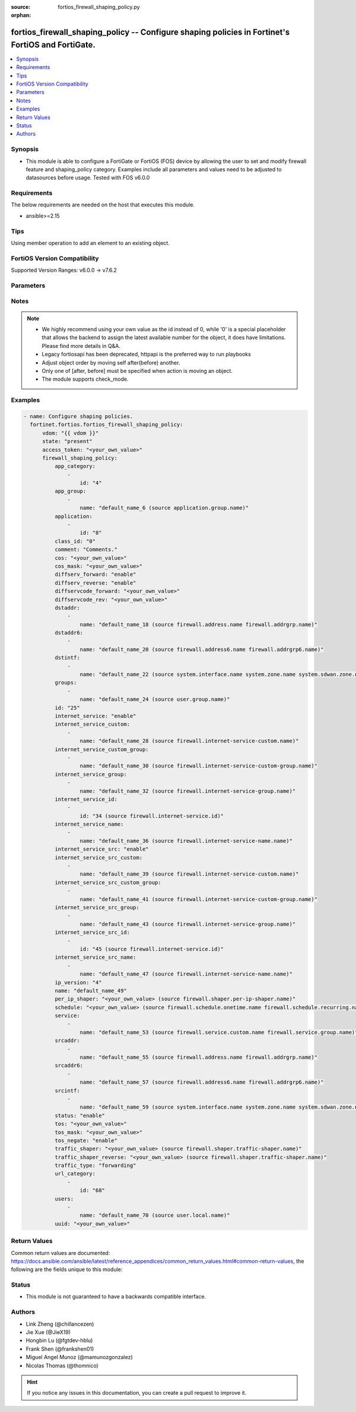 :source: fortios_firewall_shaping_policy.py

:orphan:

.. fortios_firewall_shaping_policy:

fortios_firewall_shaping_policy -- Configure shaping policies in Fortinet's FortiOS and FortiGate.
++++++++++++++++++++++++++++++++++++++++++++++++++++++++++++++++++++++++++++++++++++++++++++++++++

.. versionadded:: 2.0.0

.. contents::
   :local:
   :depth: 1


Synopsis
--------
- This module is able to configure a FortiGate or FortiOS (FOS) device by allowing the user to set and modify firewall feature and shaping_policy category. Examples include all parameters and values need to be adjusted to datasources before usage. Tested with FOS v6.0.0



Requirements
------------
The below requirements are needed on the host that executes this module.

- ansible>=2.15


Tips
----
Using member operation to add an element to an existing object.

FortiOS Version Compatibility
-----------------------------
Supported Version Ranges: v6.0.0 -> v7.6.2


Parameters
----------


.. raw:: html

    <ul>
    <li> <span class="li-head">access_token</span> - Token-based authentication. Generated from GUI of Fortigate. <span class="li-normal">type: str</span> <span class="li-required">required: false</span> </li>
    <li> <span class="li-head">enable_log</span> - Enable/Disable logging for task. <span class="li-normal">type: bool</span> <span class="li-required">required: false</span> <span class="li-normal">default: False</span> </li>
    <li> <span class="li-head">vdom</span> - Virtual domain, among those defined previously. A vdom is a virtual instance of the FortiGate that can be configured and used as a different unit. <span class="li-normal">type: str</span> <span class="li-normal">default: root</span> </li>
    <li> <span class="li-head">member_path</span> - Member attribute path to operate on. <span class="li-normal">type: str</span> </li>
    <li> <span class="li-head">member_state</span> - Add or delete a member under specified attribute path. <span class="li-normal">type: str</span> <span class="li-normal">choices: present, absent</span> </li>
    <li> <span class="li-head">action</span> - the action indiactor to move an object in the list <span class="li-normal">type: str</span> <span class="li-normal">choices: move</span> </li>
    <li> <span class="li-head">self</span> - mkey of self identifier <span class="li-normal">type: str</span> </li>
    <li> <span class="li-head">after</span> - mkey of target identifier <span class="li-normal">type: str</span> </li>
    <li> <span class="li-head">before</span> - mkey of target identifier <span class="li-normal">type: str</span> </li>
    <li> <span class="li-head">state</span> - Indicates whether to create or remove the object. <span class="li-normal">type: str</span> <span class="li-required">required: false</span> <span class="li-normal">choices: present, absent</span> </li>
    <li> <span class="li-head">firewall_shaping_policy</span> - Configure shaping policies. <span class="li-normal">type: dict</span>
 <a id='label0' href="javascript:ContentClick('label1', 'label0');" onmouseover="ContentPreview('label1');" onmouseout="ContentUnpreview('label1');" title="click to collapse or expand..."> more... </a>
 <div id="label1" style="display:none">
 <table border="1">
 <tr>
 <td></td><td colspan="1">Supported Version Ranges</td>
 </tr>
 <tr>
 <td>firewall_shaping_policy</td>
 <td><code class="docutils literal notranslate">v6.0.0 -> 7.6.2 </code></td>
 </tr>
 </table>
 </div>
 </li>
        <ul class="ul-self">
        <li> <span class="li-head">app_category</span> - IDs of one or more application categories that this shaper applies application control traffic shaping to. <span class="li-normal">type: list</span> <span style="font-family:'Courier New'" class="li-required">member_path: app_category:id</span>
 <a id='label2' href="javascript:ContentClick('label3', 'label2');" onmouseover="ContentPreview('label3');" onmouseout="ContentUnpreview('label3');" title="click to collapse or expand..."> more... </a>
 <div id="label3" style="display:none">
 <table border="1">
 <tr>
 <td></td><td colspan="1">Supported Version Ranges</td>
 </tr>
 <tr>
 <td>app_category</td>
 <td><code class="docutils literal notranslate">v6.0.0 -> 7.6.2 </code></td>
 </tr>
 </table>
 </div>
 </li>
            <ul class="ul-self">
            <li> <span class="li-head">id</span> - Category IDs. see <a href='#notes'>Notes</a>. <span class="li-normal">type: int</span> <span class="li-required">required: true</span>
 <a id='label4' href="javascript:ContentClick('label5', 'label4');" onmouseover="ContentPreview('label5');" onmouseout="ContentUnpreview('label5');" title="click to collapse or expand..."> more... </a>
 <div id="label5" style="display:none">
 <table border="1">
 <tr>
 <td></td>
 <td colspan="1">Supported Version Ranges</td>
 </tr>
 <tr>
 <td>id</td>
 <td><code class="docutils literal notranslate">v6.0.0 -> 7.6.2 </code></td>
 </tr>
 </table>
 </div>
 </li>
            </ul>
        <li> <span class="li-head">app_group</span> - One or more application group names. <span class="li-normal">type: list</span> <span style="font-family:'Courier New'" class="li-required">member_path: app_group:name</span>
 <a id='label6' href="javascript:ContentClick('label7', 'label6');" onmouseover="ContentPreview('label7');" onmouseout="ContentUnpreview('label7');" title="click to collapse or expand..."> more... </a>
 <div id="label7" style="display:none">
 <table border="1">
 <tr>
 <td></td><td colspan="1">Supported Version Ranges</td>
 </tr>
 <tr>
 <td>app_group</td>
 <td><code class="docutils literal notranslate">v6.2.0 -> 7.6.2 </code></td>
 </tr>
 </table>
 </div>
 </li>
            <ul class="ul-self">
            <li> <span class="li-head">name</span> - Application group name. Source application.group.name. <span class="li-normal">type: str</span> <span class="li-required">required: true</span>
 <a id='label8' href="javascript:ContentClick('label9', 'label8');" onmouseover="ContentPreview('label9');" onmouseout="ContentUnpreview('label9');" title="click to collapse or expand..."> more... </a>
 <div id="label9" style="display:none">
 <table border="1">
 <tr>
 <td></td>
 <td colspan="1">Supported Version Ranges</td>
 </tr>
 <tr>
 <td>name</td>
 <td><code class="docutils literal notranslate">v6.2.0 -> 7.6.2 </code></td>
 </tr>
 </table>
 </div>
 </li>
            </ul>
        <li> <span class="li-head">application</span> - IDs of one or more applications that this shaper applies application control traffic shaping to. <span class="li-normal">type: list</span> <span style="font-family:'Courier New'" class="li-required">member_path: application:id</span>
 <a id='label10' href="javascript:ContentClick('label11', 'label10');" onmouseover="ContentPreview('label11');" onmouseout="ContentUnpreview('label11');" title="click to collapse or expand..."> more... </a>
 <div id="label11" style="display:none">
 <table border="1">
 <tr>
 <td></td><td colspan="1">Supported Version Ranges</td>
 </tr>
 <tr>
 <td>application</td>
 <td><code class="docutils literal notranslate">v6.0.0 -> 7.6.2 </code></td>
 </tr>
 </table>
 </div>
 </li>
            <ul class="ul-self">
            <li> <span class="li-head">id</span> - Application IDs. see <a href='#notes'>Notes</a>. <span class="li-normal">type: int</span> <span class="li-required">required: true</span>
 <a id='label12' href="javascript:ContentClick('label13', 'label12');" onmouseover="ContentPreview('label13');" onmouseout="ContentUnpreview('label13');" title="click to collapse or expand..."> more... </a>
 <div id="label13" style="display:none">
 <table border="1">
 <tr>
 <td></td>
 <td colspan="1">Supported Version Ranges</td>
 </tr>
 <tr>
 <td>id</td>
 <td><code class="docutils literal notranslate">v6.0.0 -> 7.6.2 </code></td>
 </tr>
 </table>
 </div>
 </li>
            </ul>
        <li> <span class="li-head">class_id</span> - Traffic class ID. Source firewall.traffic-class.class-id. <span class="li-normal">type: int</span>
 <a id='label14' href="javascript:ContentClick('label15', 'label14');" onmouseover="ContentPreview('label15');" onmouseout="ContentUnpreview('label15');" title="click to collapse or expand..."> more... </a>
 <div id="label15" style="display:none">
 <table border="1">
 <tr>
 <td></td>
 <td colspan="1">Supported Version Ranges</td>
 </tr>
 <tr>
 <td>class_id</td>
 <td><code class="docutils literal notranslate">v6.0.0 -> 7.6.2 </code></td>
 </tr>
 </table>
 </div>
 </li>
        <li> <span class="li-head">comment</span> - Comments. <span class="li-normal">type: str</span>
 <a id='label16' href="javascript:ContentClick('label17', 'label16');" onmouseover="ContentPreview('label17');" onmouseout="ContentUnpreview('label17');" title="click to collapse or expand..."> more... </a>
 <div id="label17" style="display:none">
 <table border="1">
 <tr>
 <td></td>
 <td colspan="1">Supported Version Ranges</td>
 </tr>
 <tr>
 <td>comment</td>
 <td><code class="docutils literal notranslate">v6.0.0 -> 7.6.2 </code></td>
 </tr>
 </table>
 </div>
 </li>
        <li> <span class="li-head">cos</span> - VLAN CoS bit pattern. <span class="li-normal">type: str</span>
 <a id='label18' href="javascript:ContentClick('label19', 'label18');" onmouseover="ContentPreview('label19');" onmouseout="ContentUnpreview('label19');" title="click to collapse or expand..."> more... </a>
 <div id="label19" style="display:none">
 <table border="1">
 <tr>
 <td></td>
 <td colspan="1">Supported Version Ranges</td>
 </tr>
 <tr>
 <td>cos</td>
 <td><code class="docutils literal notranslate">v7.4.0 -> 7.6.2 </code></td>
 </tr>
 </table>
 </div>
 </li>
        <li> <span class="li-head">cos_mask</span> - VLAN CoS evaluated bits. <span class="li-normal">type: str</span>
 <a id='label20' href="javascript:ContentClick('label21', 'label20');" onmouseover="ContentPreview('label21');" onmouseout="ContentUnpreview('label21');" title="click to collapse or expand..."> more... </a>
 <div id="label21" style="display:none">
 <table border="1">
 <tr>
 <td></td>
 <td colspan="1">Supported Version Ranges</td>
 </tr>
 <tr>
 <td>cos_mask</td>
 <td><code class="docutils literal notranslate">v7.4.0 -> 7.6.2 </code></td>
 </tr>
 </table>
 </div>
 </li>
        <li> <span class="li-head">diffserv_forward</span> - Enable to change packet"s DiffServ values to the specified diffservcode-forward value. <span class="li-normal">type: str</span> <span class="li-normal">choices: enable, disable</span>
 <a id='label22' href="javascript:ContentClick('label23', 'label22');" onmouseover="ContentPreview('label23');" onmouseout="ContentUnpreview('label23');" title="click to collapse or expand..."> more... </a>
 <div id="label23" style="display:none">
 <table border="1">
 <tr>
 <td></td>
 <td colspan="1">Supported Version Ranges</td>
 </tr>
 <tr>
 <td>diffserv_forward</td>
 <td><code class="docutils literal notranslate">v6.2.0 -> 7.6.2 </code></td>
 </tr>
 <tr>
 <td>[enable]</td>
 <td><code class="docutils literal notranslate">v6.2.0 -> 7.6.2</code></td>
 <tr>
 <td>[disable]</td>
 <td><code class="docutils literal notranslate">v6.2.0 -> 7.6.2</code></td>
 </table>
 </div>
 </li>
        <li> <span class="li-head">diffserv_reverse</span> - Enable to change packet"s reverse (reply) DiffServ values to the specified diffservcode-rev value. <span class="li-normal">type: str</span> <span class="li-normal">choices: enable, disable</span>
 <a id='label24' href="javascript:ContentClick('label25', 'label24');" onmouseover="ContentPreview('label25');" onmouseout="ContentUnpreview('label25');" title="click to collapse or expand..."> more... </a>
 <div id="label25" style="display:none">
 <table border="1">
 <tr>
 <td></td>
 <td colspan="1">Supported Version Ranges</td>
 </tr>
 <tr>
 <td>diffserv_reverse</td>
 <td><code class="docutils literal notranslate">v6.2.0 -> 7.6.2 </code></td>
 </tr>
 <tr>
 <td>[enable]</td>
 <td><code class="docutils literal notranslate">v6.2.0 -> 7.6.2</code></td>
 <tr>
 <td>[disable]</td>
 <td><code class="docutils literal notranslate">v6.2.0 -> 7.6.2</code></td>
 </table>
 </div>
 </li>
        <li> <span class="li-head">diffservcode_forward</span> - Change packet"s DiffServ to this value. <span class="li-normal">type: str</span>
 <a id='label26' href="javascript:ContentClick('label27', 'label26');" onmouseover="ContentPreview('label27');" onmouseout="ContentUnpreview('label27');" title="click to collapse or expand..."> more... </a>
 <div id="label27" style="display:none">
 <table border="1">
 <tr>
 <td></td>
 <td colspan="1">Supported Version Ranges</td>
 </tr>
 <tr>
 <td>diffservcode_forward</td>
 <td><code class="docutils literal notranslate">v6.2.0 -> 7.6.2 </code></td>
 </tr>
 </table>
 </div>
 </li>
        <li> <span class="li-head">diffservcode_rev</span> - Change packet"s reverse (reply) DiffServ to this value. <span class="li-normal">type: str</span>
 <a id='label28' href="javascript:ContentClick('label29', 'label28');" onmouseover="ContentPreview('label29');" onmouseout="ContentUnpreview('label29');" title="click to collapse or expand..."> more... </a>
 <div id="label29" style="display:none">
 <table border="1">
 <tr>
 <td></td>
 <td colspan="1">Supported Version Ranges</td>
 </tr>
 <tr>
 <td>diffservcode_rev</td>
 <td><code class="docutils literal notranslate">v6.2.0 -> 7.6.2 </code></td>
 </tr>
 </table>
 </div>
 </li>
        <li> <span class="li-head">dstaddr</span> - IPv4 destination address and address group names. <span class="li-normal">type: list</span> <span style="font-family:'Courier New'" class="li-required">member_path: dstaddr:name</span>
 <a id='label30' href="javascript:ContentClick('label31', 'label30');" onmouseover="ContentPreview('label31');" onmouseout="ContentUnpreview('label31');" title="click to collapse or expand..."> more... </a>
 <div id="label31" style="display:none">
 <table border="1">
 <tr>
 <td></td><td colspan="1">Supported Version Ranges</td>
 </tr>
 <tr>
 <td>dstaddr</td>
 <td><code class="docutils literal notranslate">v6.0.0 -> 7.6.2 </code></td>
 </tr>
 </table>
 </div>
 </li>
            <ul class="ul-self">
            <li> <span class="li-head">name</span> - Address name. Source firewall.address.name firewall.addrgrp.name. <span class="li-normal">type: str</span> <span class="li-required">required: true</span>
 <a id='label32' href="javascript:ContentClick('label33', 'label32');" onmouseover="ContentPreview('label33');" onmouseout="ContentUnpreview('label33');" title="click to collapse or expand..."> more... </a>
 <div id="label33" style="display:none">
 <table border="1">
 <tr>
 <td></td>
 <td colspan="1">Supported Version Ranges</td>
 </tr>
 <tr>
 <td>name</td>
 <td><code class="docutils literal notranslate">v6.0.0 -> 7.6.2 </code></td>
 </tr>
 </table>
 </div>
 </li>
            </ul>
        <li> <span class="li-head">dstaddr6</span> - IPv6 destination address and address group names. <span class="li-normal">type: list</span> <span style="font-family:'Courier New'" class="li-required">member_path: dstaddr6:name</span>
 <a id='label34' href="javascript:ContentClick('label35', 'label34');" onmouseover="ContentPreview('label35');" onmouseout="ContentUnpreview('label35');" title="click to collapse or expand..."> more... </a>
 <div id="label35" style="display:none">
 <table border="1">
 <tr>
 <td></td><td colspan="1">Supported Version Ranges</td>
 </tr>
 <tr>
 <td>dstaddr6</td>
 <td><code class="docutils literal notranslate">v6.0.0 -> 7.6.2 </code></td>
 </tr>
 </table>
 </div>
 </li>
            <ul class="ul-self">
            <li> <span class="li-head">name</span> - Address name. Source firewall.address6.name firewall.addrgrp6.name. <span class="li-normal">type: str</span> <span class="li-required">required: true</span>
 <a id='label36' href="javascript:ContentClick('label37', 'label36');" onmouseover="ContentPreview('label37');" onmouseout="ContentUnpreview('label37');" title="click to collapse or expand..."> more... </a>
 <div id="label37" style="display:none">
 <table border="1">
 <tr>
 <td></td>
 <td colspan="1">Supported Version Ranges</td>
 </tr>
 <tr>
 <td>name</td>
 <td><code class="docutils literal notranslate">v6.0.0 -> 7.6.2 </code></td>
 </tr>
 </table>
 </div>
 </li>
            </ul>
        <li> <span class="li-head">dstintf</span> - One or more outgoing (egress) interfaces. <span class="li-normal">type: list</span> <span style="font-family:'Courier New'" class="li-required">member_path: dstintf:name</span>
 <a id='label38' href="javascript:ContentClick('label39', 'label38');" onmouseover="ContentPreview('label39');" onmouseout="ContentUnpreview('label39');" title="click to collapse or expand..."> more... </a>
 <div id="label39" style="display:none">
 <table border="1">
 <tr>
 <td></td><td colspan="1">Supported Version Ranges</td>
 </tr>
 <tr>
 <td>dstintf</td>
 <td><code class="docutils literal notranslate">v6.0.0 -> 7.6.2 </code></td>
 </tr>
 </table>
 </div>
 </li>
            <ul class="ul-self">
            <li> <span class="li-head">name</span> - Interface name. Source system.interface.name system.zone.name system.sdwan.zone.name. <span class="li-normal">type: str</span> <span class="li-required">required: true</span>
 <a id='label40' href="javascript:ContentClick('label41', 'label40');" onmouseover="ContentPreview('label41');" onmouseout="ContentUnpreview('label41');" title="click to collapse or expand..."> more... </a>
 <div id="label41" style="display:none">
 <table border="1">
 <tr>
 <td></td>
 <td colspan="1">Supported Version Ranges</td>
 </tr>
 <tr>
 <td>name</td>
 <td><code class="docutils literal notranslate">v6.0.0 -> 7.6.2 </code></td>
 </tr>
 </table>
 </div>
 </li>
            </ul>
        <li> <span class="li-head">groups</span> - Apply this traffic shaping policy to user groups that have authenticated with the FortiGate. <span class="li-normal">type: list</span> <span style="font-family:'Courier New'" class="li-required">member_path: groups:name</span>
 <a id='label42' href="javascript:ContentClick('label43', 'label42');" onmouseover="ContentPreview('label43');" onmouseout="ContentUnpreview('label43');" title="click to collapse or expand..."> more... </a>
 <div id="label43" style="display:none">
 <table border="1">
 <tr>
 <td></td><td colspan="1">Supported Version Ranges</td>
 </tr>
 <tr>
 <td>groups</td>
 <td><code class="docutils literal notranslate">v6.0.0 -> 7.6.2 </code></td>
 </tr>
 </table>
 </div>
 </li>
            <ul class="ul-self">
            <li> <span class="li-head">name</span> - Group name. Source user.group.name. <span class="li-normal">type: str</span> <span class="li-required">required: true</span>
 <a id='label44' href="javascript:ContentClick('label45', 'label44');" onmouseover="ContentPreview('label45');" onmouseout="ContentUnpreview('label45');" title="click to collapse or expand..."> more... </a>
 <div id="label45" style="display:none">
 <table border="1">
 <tr>
 <td></td>
 <td colspan="1">Supported Version Ranges</td>
 </tr>
 <tr>
 <td>name</td>
 <td><code class="docutils literal notranslate">v6.0.0 -> 7.6.2 </code></td>
 </tr>
 </table>
 </div>
 </li>
            </ul>
        <li> <span class="li-head">id</span> - Shaping policy ID (0 - 4294967295). see <a href='#notes'>Notes</a>. <span class="li-normal">type: int</span> <span class="li-required">required: true</span>
 <a id='label46' href="javascript:ContentClick('label47', 'label46');" onmouseover="ContentPreview('label47');" onmouseout="ContentUnpreview('label47');" title="click to collapse or expand..."> more... </a>
 <div id="label47" style="display:none">
 <table border="1">
 <tr>
 <td></td>
 <td colspan="1">Supported Version Ranges</td>
 </tr>
 <tr>
 <td>id</td>
 <td><code class="docutils literal notranslate">v6.0.0 -> 7.6.2 </code></td>
 </tr>
 </table>
 </div>
 </li>
        <li> <span class="li-head">internet_service</span> - Enable/disable use of Internet Services for this policy. If enabled, destination address and service are not used. <span class="li-normal">type: str</span> <span class="li-normal">choices: enable, disable</span>
 <a id='label48' href="javascript:ContentClick('label49', 'label48');" onmouseover="ContentPreview('label49');" onmouseout="ContentUnpreview('label49');" title="click to collapse or expand..."> more... </a>
 <div id="label49" style="display:none">
 <table border="1">
 <tr>
 <td></td>
 <td colspan="1">Supported Version Ranges</td>
 </tr>
 <tr>
 <td>internet_service</td>
 <td><code class="docutils literal notranslate">v6.0.0 -> 7.6.2 </code></td>
 </tr>
 <tr>
 <td>[enable]</td>
 <td><code class="docutils literal notranslate">v6.0.0 -> 7.6.2</code></td>
 <tr>
 <td>[disable]</td>
 <td><code class="docutils literal notranslate">v6.0.0 -> 7.6.2</code></td>
 </table>
 </div>
 </li>
        <li> <span class="li-head">internet_service_custom</span> - Custom Internet Service name. <span class="li-normal">type: list</span> <span style="font-family:'Courier New'" class="li-required">member_path: internet_service_custom:name</span>
 <a id='label50' href="javascript:ContentClick('label51', 'label50');" onmouseover="ContentPreview('label51');" onmouseout="ContentUnpreview('label51');" title="click to collapse or expand..."> more... </a>
 <div id="label51" style="display:none">
 <table border="1">
 <tr>
 <td></td><td colspan="1">Supported Version Ranges</td>
 </tr>
 <tr>
 <td>internet_service_custom</td>
 <td><code class="docutils literal notranslate">v6.0.0 -> 7.6.2 </code></td>
 </tr>
 </table>
 </div>
 </li>
            <ul class="ul-self">
            <li> <span class="li-head">name</span> - Custom Internet Service name. Source firewall.internet-service-custom.name. <span class="li-normal">type: str</span> <span class="li-required">required: true</span>
 <a id='label52' href="javascript:ContentClick('label53', 'label52');" onmouseover="ContentPreview('label53');" onmouseout="ContentUnpreview('label53');" title="click to collapse or expand..."> more... </a>
 <div id="label53" style="display:none">
 <table border="1">
 <tr>
 <td></td>
 <td colspan="1">Supported Version Ranges</td>
 </tr>
 <tr>
 <td>name</td>
 <td><code class="docutils literal notranslate">v6.0.0 -> 7.6.2 </code></td>
 </tr>
 </table>
 </div>
 </li>
            </ul>
        <li> <span class="li-head">internet_service_custom_group</span> - Custom Internet Service group name. <span class="li-normal">type: list</span> <span style="font-family:'Courier New'" class="li-required">member_path: internet_service_custom_group:name</span>
 <a id='label54' href="javascript:ContentClick('label55', 'label54');" onmouseover="ContentPreview('label55');" onmouseout="ContentUnpreview('label55');" title="click to collapse or expand..."> more... </a>
 <div id="label55" style="display:none">
 <table border="1">
 <tr>
 <td></td><td colspan="1">Supported Version Ranges</td>
 </tr>
 <tr>
 <td>internet_service_custom_group</td>
 <td><code class="docutils literal notranslate">v6.2.0 -> 7.6.2 </code></td>
 </tr>
 </table>
 </div>
 </li>
            <ul class="ul-self">
            <li> <span class="li-head">name</span> - Custom Internet Service group name. Source firewall.internet-service-custom-group.name. <span class="li-normal">type: str</span> <span class="li-required">required: true</span>
 <a id='label56' href="javascript:ContentClick('label57', 'label56');" onmouseover="ContentPreview('label57');" onmouseout="ContentUnpreview('label57');" title="click to collapse or expand..."> more... </a>
 <div id="label57" style="display:none">
 <table border="1">
 <tr>
 <td></td>
 <td colspan="1">Supported Version Ranges</td>
 </tr>
 <tr>
 <td>name</td>
 <td><code class="docutils literal notranslate">v6.2.0 -> 7.6.2 </code></td>
 </tr>
 </table>
 </div>
 </li>
            </ul>
        <li> <span class="li-head">internet_service_group</span> - Internet Service group name. <span class="li-normal">type: list</span> <span style="font-family:'Courier New'" class="li-required">member_path: internet_service_group:name</span>
 <a id='label58' href="javascript:ContentClick('label59', 'label58');" onmouseover="ContentPreview('label59');" onmouseout="ContentUnpreview('label59');" title="click to collapse or expand..."> more... </a>
 <div id="label59" style="display:none">
 <table border="1">
 <tr>
 <td></td><td colspan="1">Supported Version Ranges</td>
 </tr>
 <tr>
 <td>internet_service_group</td>
 <td><code class="docutils literal notranslate">v6.2.0 -> 7.6.2 </code></td>
 </tr>
 </table>
 </div>
 </li>
            <ul class="ul-self">
            <li> <span class="li-head">name</span> - Internet Service group name. Source firewall.internet-service-group.name. <span class="li-normal">type: str</span> <span class="li-required">required: true</span>
 <a id='label60' href="javascript:ContentClick('label61', 'label60');" onmouseover="ContentPreview('label61');" onmouseout="ContentUnpreview('label61');" title="click to collapse or expand..."> more... </a>
 <div id="label61" style="display:none">
 <table border="1">
 <tr>
 <td></td>
 <td colspan="1">Supported Version Ranges</td>
 </tr>
 <tr>
 <td>name</td>
 <td><code class="docutils literal notranslate">v6.2.0 -> 7.6.2 </code></td>
 </tr>
 </table>
 </div>
 </li>
            </ul>
        <li> <span class="li-head">internet_service_id</span> - Internet Service ID. <span class="li-normal">type: list</span> <span style="font-family:'Courier New'" class="li-required">member_path: internet_service_id:id</span>
 <a id='label62' href="javascript:ContentClick('label63', 'label62');" onmouseover="ContentPreview('label63');" onmouseout="ContentUnpreview('label63');" title="click to collapse or expand..."> more... </a>
 <div id="label63" style="display:none">
 <table border="1">
 <tr>
 <td></td><td colspan="1">Supported Version Ranges</td>
 </tr>
 <tr>
 <td>internet_service_id</td>
 <td><code class="docutils literal notranslate">v6.0.0 -> v6.2.7 </code></td>
 </tr>
 </table>
 </div>
 </li>
            <ul class="ul-self">
            <li> <span class="li-head">id</span> - Internet Service ID. see <a href='#notes'>Notes</a>. Source firewall.internet-service.id. <span class="li-normal">type: int</span> <span class="li-required">required: true</span>
 <a id='label64' href="javascript:ContentClick('label65', 'label64');" onmouseover="ContentPreview('label65');" onmouseout="ContentUnpreview('label65');" title="click to collapse or expand..."> more... </a>
 <div id="label65" style="display:none">
 <table border="1">
 <tr>
 <td></td>
 <td colspan="1">Supported Version Ranges</td>
 </tr>
 <tr>
 <td>id</td>
 <td><code class="docutils literal notranslate">v6.0.0 -> v6.2.7 </code></td>
 </tr>
 </table>
 </div>
 </li>
            </ul>
        <li> <span class="li-head">internet_service_name</span> - Internet Service ID. <span class="li-normal">type: list</span> <span style="font-family:'Courier New'" class="li-required">member_path: internet_service_name:name</span>
 <a id='label66' href="javascript:ContentClick('label67', 'label66');" onmouseover="ContentPreview('label67');" onmouseout="ContentUnpreview('label67');" title="click to collapse or expand..."> more... </a>
 <div id="label67" style="display:none">
 <table border="1">
 <tr>
 <td></td><td colspan="1">Supported Version Ranges</td>
 </tr>
 <tr>
 <td>internet_service_name</td>
 <td><code class="docutils literal notranslate">v6.4.0 -> 7.6.2 </code></td>
 </tr>
 </table>
 </div>
 </li>
            <ul class="ul-self">
            <li> <span class="li-head">name</span> - Internet Service name. Source firewall.internet-service-name.name. <span class="li-normal">type: str</span> <span class="li-required">required: true</span>
 <a id='label68' href="javascript:ContentClick('label69', 'label68');" onmouseover="ContentPreview('label69');" onmouseout="ContentUnpreview('label69');" title="click to collapse or expand..."> more... </a>
 <div id="label69" style="display:none">
 <table border="1">
 <tr>
 <td></td>
 <td colspan="1">Supported Version Ranges</td>
 </tr>
 <tr>
 <td>name</td>
 <td><code class="docutils literal notranslate">v6.4.0 -> 7.6.2 </code></td>
 </tr>
 </table>
 </div>
 </li>
            </ul>
        <li> <span class="li-head">internet_service_src</span> - Enable/disable use of Internet Services in source for this policy. If enabled, source address is not used. <span class="li-normal">type: str</span> <span class="li-normal">choices: enable, disable</span>
 <a id='label70' href="javascript:ContentClick('label71', 'label70');" onmouseover="ContentPreview('label71');" onmouseout="ContentUnpreview('label71');" title="click to collapse or expand..."> more... </a>
 <div id="label71" style="display:none">
 <table border="1">
 <tr>
 <td></td>
 <td colspan="1">Supported Version Ranges</td>
 </tr>
 <tr>
 <td>internet_service_src</td>
 <td><code class="docutils literal notranslate">v6.0.0 -> 7.6.2 </code></td>
 </tr>
 <tr>
 <td>[enable]</td>
 <td><code class="docutils literal notranslate">v6.0.0 -> 7.6.2</code></td>
 <tr>
 <td>[disable]</td>
 <td><code class="docutils literal notranslate">v6.0.0 -> 7.6.2</code></td>
 </table>
 </div>
 </li>
        <li> <span class="li-head">internet_service_src_custom</span> - Custom Internet Service source name. <span class="li-normal">type: list</span> <span style="font-family:'Courier New'" class="li-required">member_path: internet_service_src_custom:name</span>
 <a id='label72' href="javascript:ContentClick('label73', 'label72');" onmouseover="ContentPreview('label73');" onmouseout="ContentUnpreview('label73');" title="click to collapse or expand..."> more... </a>
 <div id="label73" style="display:none">
 <table border="1">
 <tr>
 <td></td><td colspan="1">Supported Version Ranges</td>
 </tr>
 <tr>
 <td>internet_service_src_custom</td>
 <td><code class="docutils literal notranslate">v6.0.0 -> 7.6.2 </code></td>
 </tr>
 </table>
 </div>
 </li>
            <ul class="ul-self">
            <li> <span class="li-head">name</span> - Custom Internet Service name. Source firewall.internet-service-custom.name. <span class="li-normal">type: str</span> <span class="li-required">required: true</span>
 <a id='label74' href="javascript:ContentClick('label75', 'label74');" onmouseover="ContentPreview('label75');" onmouseout="ContentUnpreview('label75');" title="click to collapse or expand..."> more... </a>
 <div id="label75" style="display:none">
 <table border="1">
 <tr>
 <td></td>
 <td colspan="1">Supported Version Ranges</td>
 </tr>
 <tr>
 <td>name</td>
 <td><code class="docutils literal notranslate">v6.0.0 -> 7.6.2 </code></td>
 </tr>
 </table>
 </div>
 </li>
            </ul>
        <li> <span class="li-head">internet_service_src_custom_group</span> - Custom Internet Service source group name. <span class="li-normal">type: list</span> <span style="font-family:'Courier New'" class="li-required">member_path: internet_service_src_custom_group:name</span>
 <a id='label76' href="javascript:ContentClick('label77', 'label76');" onmouseover="ContentPreview('label77');" onmouseout="ContentUnpreview('label77');" title="click to collapse or expand..."> more... </a>
 <div id="label77" style="display:none">
 <table border="1">
 <tr>
 <td></td><td colspan="1">Supported Version Ranges</td>
 </tr>
 <tr>
 <td>internet_service_src_custom_group</td>
 <td><code class="docutils literal notranslate">v6.2.0 -> 7.6.2 </code></td>
 </tr>
 </table>
 </div>
 </li>
            <ul class="ul-self">
            <li> <span class="li-head">name</span> - Custom Internet Service group name. Source firewall.internet-service-custom-group.name. <span class="li-normal">type: str</span> <span class="li-required">required: true</span>
 <a id='label78' href="javascript:ContentClick('label79', 'label78');" onmouseover="ContentPreview('label79');" onmouseout="ContentUnpreview('label79');" title="click to collapse or expand..."> more... </a>
 <div id="label79" style="display:none">
 <table border="1">
 <tr>
 <td></td>
 <td colspan="1">Supported Version Ranges</td>
 </tr>
 <tr>
 <td>name</td>
 <td><code class="docutils literal notranslate">v6.2.0 -> 7.6.2 </code></td>
 </tr>
 </table>
 </div>
 </li>
            </ul>
        <li> <span class="li-head">internet_service_src_group</span> - Internet Service source group name. <span class="li-normal">type: list</span> <span style="font-family:'Courier New'" class="li-required">member_path: internet_service_src_group:name</span>
 <a id='label80' href="javascript:ContentClick('label81', 'label80');" onmouseover="ContentPreview('label81');" onmouseout="ContentUnpreview('label81');" title="click to collapse or expand..."> more... </a>
 <div id="label81" style="display:none">
 <table border="1">
 <tr>
 <td></td><td colspan="1">Supported Version Ranges</td>
 </tr>
 <tr>
 <td>internet_service_src_group</td>
 <td><code class="docutils literal notranslate">v6.2.0 -> 7.6.2 </code></td>
 </tr>
 </table>
 </div>
 </li>
            <ul class="ul-self">
            <li> <span class="li-head">name</span> - Internet Service group name. Source firewall.internet-service-group.name. <span class="li-normal">type: str</span> <span class="li-required">required: true</span>
 <a id='label82' href="javascript:ContentClick('label83', 'label82');" onmouseover="ContentPreview('label83');" onmouseout="ContentUnpreview('label83');" title="click to collapse or expand..."> more... </a>
 <div id="label83" style="display:none">
 <table border="1">
 <tr>
 <td></td>
 <td colspan="1">Supported Version Ranges</td>
 </tr>
 <tr>
 <td>name</td>
 <td><code class="docutils literal notranslate">v6.2.0 -> 7.6.2 </code></td>
 </tr>
 </table>
 </div>
 </li>
            </ul>
        <li> <span class="li-head">internet_service_src_id</span> - Internet Service source ID. <span class="li-normal">type: list</span> <span style="font-family:'Courier New'" class="li-required">member_path: internet_service_src_id:id</span>
 <a id='label84' href="javascript:ContentClick('label85', 'label84');" onmouseover="ContentPreview('label85');" onmouseout="ContentUnpreview('label85');" title="click to collapse or expand..."> more... </a>
 <div id="label85" style="display:none">
 <table border="1">
 <tr>
 <td></td><td colspan="1">Supported Version Ranges</td>
 </tr>
 <tr>
 <td>internet_service_src_id</td>
 <td><code class="docutils literal notranslate">v6.0.0 -> v6.2.7 </code></td>
 </tr>
 </table>
 </div>
 </li>
            <ul class="ul-self">
            <li> <span class="li-head">id</span> - Internet Service ID. see <a href='#notes'>Notes</a>. Source firewall.internet-service.id. <span class="li-normal">type: int</span> <span class="li-required">required: true</span>
 <a id='label86' href="javascript:ContentClick('label87', 'label86');" onmouseover="ContentPreview('label87');" onmouseout="ContentUnpreview('label87');" title="click to collapse or expand..."> more... </a>
 <div id="label87" style="display:none">
 <table border="1">
 <tr>
 <td></td>
 <td colspan="1">Supported Version Ranges</td>
 </tr>
 <tr>
 <td>id</td>
 <td><code class="docutils literal notranslate">v6.0.0 -> v6.2.7 </code></td>
 </tr>
 </table>
 </div>
 </li>
            </ul>
        <li> <span class="li-head">internet_service_src_name</span> - Internet Service source name. <span class="li-normal">type: list</span> <span style="font-family:'Courier New'" class="li-required">member_path: internet_service_src_name:name</span>
 <a id='label88' href="javascript:ContentClick('label89', 'label88');" onmouseover="ContentPreview('label89');" onmouseout="ContentUnpreview('label89');" title="click to collapse or expand..."> more... </a>
 <div id="label89" style="display:none">
 <table border="1">
 <tr>
 <td></td><td colspan="1">Supported Version Ranges</td>
 </tr>
 <tr>
 <td>internet_service_src_name</td>
 <td><code class="docutils literal notranslate">v6.4.0 -> 7.6.2 </code></td>
 </tr>
 </table>
 </div>
 </li>
            <ul class="ul-self">
            <li> <span class="li-head">name</span> - Internet Service name. Source firewall.internet-service-name.name. <span class="li-normal">type: str</span> <span class="li-required">required: true</span>
 <a id='label90' href="javascript:ContentClick('label91', 'label90');" onmouseover="ContentPreview('label91');" onmouseout="ContentUnpreview('label91');" title="click to collapse or expand..."> more... </a>
 <div id="label91" style="display:none">
 <table border="1">
 <tr>
 <td></td>
 <td colspan="1">Supported Version Ranges</td>
 </tr>
 <tr>
 <td>name</td>
 <td><code class="docutils literal notranslate">v6.4.0 -> 7.6.2 </code></td>
 </tr>
 </table>
 </div>
 </li>
            </ul>
        <li> <span class="li-head">ip_version</span> - Apply this traffic shaping policy to IPv4 or IPv6 traffic. <span class="li-normal">type: str</span> <span class="li-normal">choices: 4, 6</span>
 <a id='label92' href="javascript:ContentClick('label93', 'label92');" onmouseover="ContentPreview('label93');" onmouseout="ContentUnpreview('label93');" title="click to collapse or expand..."> more... </a>
 <div id="label93" style="display:none">
 <table border="1">
 <tr>
 <td></td>
 <td colspan="1">Supported Version Ranges</td>
 </tr>
 <tr>
 <td>ip_version</td>
 <td><code class="docutils literal notranslate">v6.0.0 -> 7.6.2 </code></td>
 </tr>
 <tr>
 <td>[4]</td>
 <td><code class="docutils literal notranslate">v6.0.0 -> 7.6.2</code></td>
 <tr>
 <td>[6]</td>
 <td><code class="docutils literal notranslate">v6.0.0 -> 7.6.2</code></td>
 </table>
 </div>
 </li>
        <li> <span class="li-head">name</span> - Shaping policy name. <span class="li-normal">type: str</span>
 <a id='label94' href="javascript:ContentClick('label95', 'label94');" onmouseover="ContentPreview('label95');" onmouseout="ContentUnpreview('label95');" title="click to collapse or expand..."> more... </a>
 <div id="label95" style="display:none">
 <table border="1">
 <tr>
 <td></td>
 <td colspan="1">Supported Version Ranges</td>
 </tr>
 <tr>
 <td>name</td>
 <td><code class="docutils literal notranslate">v6.2.0 -> 7.6.2 </code></td>
 </tr>
 </table>
 </div>
 </li>
        <li> <span class="li-head">per_ip_shaper</span> - Per-IP traffic shaper to apply with this policy. Source firewall.shaper.per-ip-shaper.name. <span class="li-normal">type: str</span>
 <a id='label96' href="javascript:ContentClick('label97', 'label96');" onmouseover="ContentPreview('label97');" onmouseout="ContentUnpreview('label97');" title="click to collapse or expand..."> more... </a>
 <div id="label97" style="display:none">
 <table border="1">
 <tr>
 <td></td>
 <td colspan="1">Supported Version Ranges</td>
 </tr>
 <tr>
 <td>per_ip_shaper</td>
 <td><code class="docutils literal notranslate">v6.0.0 -> 7.6.2 </code></td>
 </tr>
 </table>
 </div>
 </li>
        <li> <span class="li-head">schedule</span> - Schedule name. Source firewall.schedule.onetime.name firewall.schedule.recurring.name firewall.schedule.group.name. <span class="li-normal">type: str</span>
 <a id='label98' href="javascript:ContentClick('label99', 'label98');" onmouseover="ContentPreview('label99');" onmouseout="ContentUnpreview('label99');" title="click to collapse or expand..."> more... </a>
 <div id="label99" style="display:none">
 <table border="1">
 <tr>
 <td></td>
 <td colspan="1">Supported Version Ranges</td>
 </tr>
 <tr>
 <td>schedule</td>
 <td><code class="docutils literal notranslate">v6.0.0 -> 7.6.2 </code></td>
 </tr>
 </table>
 </div>
 </li>
        <li> <span class="li-head">service</span> - Service and service group names. <span class="li-normal">type: list</span> <span style="font-family:'Courier New'" class="li-required">member_path: service:name</span>
 <a id='label100' href="javascript:ContentClick('label101', 'label100');" onmouseover="ContentPreview('label101');" onmouseout="ContentUnpreview('label101');" title="click to collapse or expand..."> more... </a>
 <div id="label101" style="display:none">
 <table border="1">
 <tr>
 <td></td><td colspan="1">Supported Version Ranges</td>
 </tr>
 <tr>
 <td>service</td>
 <td><code class="docutils literal notranslate">v6.0.0 -> 7.6.2 </code></td>
 </tr>
 </table>
 </div>
 </li>
            <ul class="ul-self">
            <li> <span class="li-head">name</span> - Service name. Source firewall.service.custom.name firewall.service.group.name. <span class="li-normal">type: str</span> <span class="li-required">required: true</span>
 <a id='label102' href="javascript:ContentClick('label103', 'label102');" onmouseover="ContentPreview('label103');" onmouseout="ContentUnpreview('label103');" title="click to collapse or expand..."> more... </a>
 <div id="label103" style="display:none">
 <table border="1">
 <tr>
 <td></td>
 <td colspan="1">Supported Version Ranges</td>
 </tr>
 <tr>
 <td>name</td>
 <td><code class="docutils literal notranslate">v6.0.0 -> 7.6.2 </code></td>
 </tr>
 </table>
 </div>
 </li>
            </ul>
        <li> <span class="li-head">srcaddr</span> - IPv4 source address and address group names. <span class="li-normal">type: list</span> <span style="font-family:'Courier New'" class="li-required">member_path: srcaddr:name</span>
 <a id='label104' href="javascript:ContentClick('label105', 'label104');" onmouseover="ContentPreview('label105');" onmouseout="ContentUnpreview('label105');" title="click to collapse or expand..."> more... </a>
 <div id="label105" style="display:none">
 <table border="1">
 <tr>
 <td></td><td colspan="1">Supported Version Ranges</td>
 </tr>
 <tr>
 <td>srcaddr</td>
 <td><code class="docutils literal notranslate">v6.0.0 -> 7.6.2 </code></td>
 </tr>
 </table>
 </div>
 </li>
            <ul class="ul-self">
            <li> <span class="li-head">name</span> - Address name. Source firewall.address.name firewall.addrgrp.name. <span class="li-normal">type: str</span> <span class="li-required">required: true</span>
 <a id='label106' href="javascript:ContentClick('label107', 'label106');" onmouseover="ContentPreview('label107');" onmouseout="ContentUnpreview('label107');" title="click to collapse or expand..."> more... </a>
 <div id="label107" style="display:none">
 <table border="1">
 <tr>
 <td></td>
 <td colspan="1">Supported Version Ranges</td>
 </tr>
 <tr>
 <td>name</td>
 <td><code class="docutils literal notranslate">v6.0.0 -> 7.6.2 </code></td>
 </tr>
 </table>
 </div>
 </li>
            </ul>
        <li> <span class="li-head">srcaddr6</span> - IPv6 source address and address group names. <span class="li-normal">type: list</span> <span style="font-family:'Courier New'" class="li-required">member_path: srcaddr6:name</span>
 <a id='label108' href="javascript:ContentClick('label109', 'label108');" onmouseover="ContentPreview('label109');" onmouseout="ContentUnpreview('label109');" title="click to collapse or expand..."> more... </a>
 <div id="label109" style="display:none">
 <table border="1">
 <tr>
 <td></td><td colspan="1">Supported Version Ranges</td>
 </tr>
 <tr>
 <td>srcaddr6</td>
 <td><code class="docutils literal notranslate">v6.0.0 -> 7.6.2 </code></td>
 </tr>
 </table>
 </div>
 </li>
            <ul class="ul-self">
            <li> <span class="li-head">name</span> - Address name. Source firewall.address6.name firewall.addrgrp6.name. <span class="li-normal">type: str</span> <span class="li-required">required: true</span>
 <a id='label110' href="javascript:ContentClick('label111', 'label110');" onmouseover="ContentPreview('label111');" onmouseout="ContentUnpreview('label111');" title="click to collapse or expand..."> more... </a>
 <div id="label111" style="display:none">
 <table border="1">
 <tr>
 <td></td>
 <td colspan="1">Supported Version Ranges</td>
 </tr>
 <tr>
 <td>name</td>
 <td><code class="docutils literal notranslate">v6.0.0 -> 7.6.2 </code></td>
 </tr>
 </table>
 </div>
 </li>
            </ul>
        <li> <span class="li-head">srcintf</span> - One or more incoming (ingress) interfaces. <span class="li-normal">type: list</span> <span style="font-family:'Courier New'" class="li-required">member_path: srcintf:name</span>
 <a id='label112' href="javascript:ContentClick('label113', 'label112');" onmouseover="ContentPreview('label113');" onmouseout="ContentUnpreview('label113');" title="click to collapse or expand..."> more... </a>
 <div id="label113" style="display:none">
 <table border="1">
 <tr>
 <td></td><td colspan="1">Supported Version Ranges</td>
 </tr>
 <tr>
 <td>srcintf</td>
 <td><code class="docutils literal notranslate">v6.2.0 -> 7.6.2 </code></td>
 </tr>
 </table>
 </div>
 </li>
            <ul class="ul-self">
            <li> <span class="li-head">name</span> - Interface name. Source system.interface.name system.zone.name system.sdwan.zone.name. <span class="li-normal">type: str</span> <span class="li-required">required: true</span>
 <a id='label114' href="javascript:ContentClick('label115', 'label114');" onmouseover="ContentPreview('label115');" onmouseout="ContentUnpreview('label115');" title="click to collapse or expand..."> more... </a>
 <div id="label115" style="display:none">
 <table border="1">
 <tr>
 <td></td>
 <td colspan="1">Supported Version Ranges</td>
 </tr>
 <tr>
 <td>name</td>
 <td><code class="docutils literal notranslate">v6.2.0 -> 7.6.2 </code></td>
 </tr>
 </table>
 </div>
 </li>
            </ul>
        <li> <span class="li-head">status</span> - Enable/disable this traffic shaping policy. <span class="li-normal">type: str</span> <span class="li-normal">choices: enable, disable</span>
 <a id='label116' href="javascript:ContentClick('label117', 'label116');" onmouseover="ContentPreview('label117');" onmouseout="ContentUnpreview('label117');" title="click to collapse or expand..."> more... </a>
 <div id="label117" style="display:none">
 <table border="1">
 <tr>
 <td></td>
 <td colspan="1">Supported Version Ranges</td>
 </tr>
 <tr>
 <td>status</td>
 <td><code class="docutils literal notranslate">v6.0.0 -> 7.6.2 </code></td>
 </tr>
 <tr>
 <td>[enable]</td>
 <td><code class="docutils literal notranslate">v6.0.0 -> 7.6.2</code></td>
 <tr>
 <td>[disable]</td>
 <td><code class="docutils literal notranslate">v6.0.0 -> 7.6.2</code></td>
 </table>
 </div>
 </li>
        <li> <span class="li-head">tos</span> - ToS (Type of Service) value used for comparison. <span class="li-normal">type: str</span>
 <a id='label118' href="javascript:ContentClick('label119', 'label118');" onmouseover="ContentPreview('label119');" onmouseout="ContentUnpreview('label119');" title="click to collapse or expand..."> more... </a>
 <div id="label119" style="display:none">
 <table border="1">
 <tr>
 <td></td>
 <td colspan="1">Supported Version Ranges</td>
 </tr>
 <tr>
 <td>tos</td>
 <td><code class="docutils literal notranslate">v6.2.0 -> 7.6.2 </code></td>
 </tr>
 </table>
 </div>
 </li>
        <li> <span class="li-head">tos_mask</span> - Non-zero bit positions are used for comparison while zero bit positions are ignored. <span class="li-normal">type: str</span>
 <a id='label120' href="javascript:ContentClick('label121', 'label120');" onmouseover="ContentPreview('label121');" onmouseout="ContentUnpreview('label121');" title="click to collapse or expand..."> more... </a>
 <div id="label121" style="display:none">
 <table border="1">
 <tr>
 <td></td>
 <td colspan="1">Supported Version Ranges</td>
 </tr>
 <tr>
 <td>tos_mask</td>
 <td><code class="docutils literal notranslate">v6.2.0 -> 7.6.2 </code></td>
 </tr>
 </table>
 </div>
 </li>
        <li> <span class="li-head">tos_negate</span> - Enable negated TOS match. <span class="li-normal">type: str</span> <span class="li-normal">choices: enable, disable</span>
 <a id='label122' href="javascript:ContentClick('label123', 'label122');" onmouseover="ContentPreview('label123');" onmouseout="ContentUnpreview('label123');" title="click to collapse or expand..."> more... </a>
 <div id="label123" style="display:none">
 <table border="1">
 <tr>
 <td></td>
 <td colspan="1">Supported Version Ranges</td>
 </tr>
 <tr>
 <td>tos_negate</td>
 <td><code class="docutils literal notranslate">v6.2.0 -> 7.6.2 </code></td>
 </tr>
 <tr>
 <td>[enable]</td>
 <td><code class="docutils literal notranslate">v6.2.0 -> 7.6.2</code></td>
 <tr>
 <td>[disable]</td>
 <td><code class="docutils literal notranslate">v6.2.0 -> 7.6.2</code></td>
 </table>
 </div>
 </li>
        <li> <span class="li-head">traffic_shaper</span> - Traffic shaper to apply to traffic forwarded by the firewall policy. Source firewall.shaper.traffic-shaper.name. <span class="li-normal">type: str</span>
 <a id='label124' href="javascript:ContentClick('label125', 'label124');" onmouseover="ContentPreview('label125');" onmouseout="ContentUnpreview('label125');" title="click to collapse or expand..."> more... </a>
 <div id="label125" style="display:none">
 <table border="1">
 <tr>
 <td></td>
 <td colspan="1">Supported Version Ranges</td>
 </tr>
 <tr>
 <td>traffic_shaper</td>
 <td><code class="docutils literal notranslate">v6.0.0 -> 7.6.2 </code></td>
 </tr>
 </table>
 </div>
 </li>
        <li> <span class="li-head">traffic_shaper_reverse</span> - Traffic shaper to apply to response traffic received by the firewall policy. Source firewall.shaper.traffic-shaper.name. <span class="li-normal">type: str</span>
 <a id='label126' href="javascript:ContentClick('label127', 'label126');" onmouseover="ContentPreview('label127');" onmouseout="ContentUnpreview('label127');" title="click to collapse or expand..."> more... </a>
 <div id="label127" style="display:none">
 <table border="1">
 <tr>
 <td></td>
 <td colspan="1">Supported Version Ranges</td>
 </tr>
 <tr>
 <td>traffic_shaper_reverse</td>
 <td><code class="docutils literal notranslate">v6.0.0 -> 7.6.2 </code></td>
 </tr>
 </table>
 </div>
 </li>
        <li> <span class="li-head">traffic_type</span> - Traffic type. <span class="li-normal">type: str</span> <span class="li-normal">choices: forwarding, local-in, local-out</span>
 <a id='label128' href="javascript:ContentClick('label129', 'label128');" onmouseover="ContentPreview('label129');" onmouseout="ContentUnpreview('label129');" title="click to collapse or expand..."> more... </a>
 <div id="label129" style="display:none">
 <table border="1">
 <tr>
 <td></td>
 <td colspan="1">Supported Version Ranges</td>
 </tr>
 <tr>
 <td>traffic_type</td>
 <td><code class="docutils literal notranslate">v7.4.0 -> 7.6.2 </code></td>
 </tr>
 <tr>
 <td>[forwarding]</td>
 <td><code class="docutils literal notranslate">v7.4.0 -> 7.6.2</code></td>
 <tr>
 <td>[local-in]</td>
 <td><code class="docutils literal notranslate">v7.4.0 -> 7.6.2</code></td>
 <tr>
 <td>[local-out]</td>
 <td><code class="docutils literal notranslate">v7.4.0 -> 7.6.2</code></td>
 </table>
 </div>
 </li>
        <li> <span class="li-head">url_category</span> - IDs of one or more FortiGuard Web Filtering categories that this shaper applies traffic shaping to. <span class="li-normal">type: list</span> <span style="font-family:'Courier New'" class="li-required">member_path: url_category:id</span>
 <a id='label130' href="javascript:ContentClick('label131', 'label130');" onmouseover="ContentPreview('label131');" onmouseout="ContentUnpreview('label131');" title="click to collapse or expand..."> more... </a>
 <div id="label131" style="display:none">
 <table border="1">
 <tr>
 <td></td><td colspan="1">Supported Version Ranges</td>
 </tr>
 <tr>
 <td>url_category</td>
 <td><code class="docutils literal notranslate">v6.0.0 -> 7.6.2 </code></td>
 </tr>
 </table>
 </div>
 </li>
            <ul class="ul-self">
            <li> <span class="li-head">id</span> - URL category ID. see <a href='#notes'>Notes</a>. <span class="li-normal">type: int</span> <span class="li-required">required: true</span>
 <a id='label132' href="javascript:ContentClick('label133', 'label132');" onmouseover="ContentPreview('label133');" onmouseout="ContentUnpreview('label133');" title="click to collapse or expand..."> more... </a>
 <div id="label133" style="display:none">
 <table border="1">
 <tr>
 <td></td>
 <td colspan="1">Supported Version Ranges</td>
 </tr>
 <tr>
 <td>id</td>
 <td><code class="docutils literal notranslate">v6.0.0 -> 7.6.2 </code></td>
 </tr>
 </table>
 </div>
 </li>
            </ul>
        <li> <span class="li-head">users</span> - Apply this traffic shaping policy to individual users that have authenticated with the FortiGate. <span class="li-normal">type: list</span> <span style="font-family:'Courier New'" class="li-required">member_path: users:name</span>
 <a id='label134' href="javascript:ContentClick('label135', 'label134');" onmouseover="ContentPreview('label135');" onmouseout="ContentUnpreview('label135');" title="click to collapse or expand..."> more... </a>
 <div id="label135" style="display:none">
 <table border="1">
 <tr>
 <td></td><td colspan="1">Supported Version Ranges</td>
 </tr>
 <tr>
 <td>users</td>
 <td><code class="docutils literal notranslate">v6.0.0 -> 7.6.2 </code></td>
 </tr>
 </table>
 </div>
 </li>
            <ul class="ul-self">
            <li> <span class="li-head">name</span> - User name. Source user.local.name. <span class="li-normal">type: str</span> <span class="li-required">required: true</span>
 <a id='label136' href="javascript:ContentClick('label137', 'label136');" onmouseover="ContentPreview('label137');" onmouseout="ContentUnpreview('label137');" title="click to collapse or expand..."> more... </a>
 <div id="label137" style="display:none">
 <table border="1">
 <tr>
 <td></td>
 <td colspan="1">Supported Version Ranges</td>
 </tr>
 <tr>
 <td>name</td>
 <td><code class="docutils literal notranslate">v6.0.0 -> 7.6.2 </code></td>
 </tr>
 </table>
 </div>
 </li>
            </ul>
        <li> <span class="li-head">uuid</span> - Universally Unique Identifier (UUID; automatically assigned but can be manually reset). <span class="li-normal">type: str</span>
 <a id='label138' href="javascript:ContentClick('label139', 'label138');" onmouseover="ContentPreview('label139');" onmouseout="ContentUnpreview('label139');" title="click to collapse or expand..."> more... </a>
 <div id="label139" style="display:none">
 <table border="1">
 <tr>
 <td></td>
 <td colspan="1">Supported Version Ranges</td>
 </tr>
 <tr>
 <td>uuid</td>
 <td><code class="docutils literal notranslate">v7.2.1 -> 7.6.2 </code></td>
 </tr>
 </table>
 </div>
 </li>
        </ul>
    </ul>


Notes
-----

.. note::

   - We highly recommend using your own value as the id instead of 0, while '0' is a special placeholder that allows the backend to assign the latest available number for the object, it does have limitations. Please find more details in Q&A.

   - Legacy fortiosapi has been deprecated, httpapi is the preferred way to run playbooks

   - Adjust object order by moving self after(before) another.

   - Only one of [after, before] must be specified when action is moving an object.

   - The module supports check_mode.



Examples
--------

.. code-block:: yaml+jinja
    
    - name: Configure shaping policies.
      fortinet.fortios.fortios_firewall_shaping_policy:
          vdom: "{{ vdom }}"
          state: "present"
          access_token: "<your_own_value>"
          firewall_shaping_policy:
              app_category:
                  -
                      id: "4"
              app_group:
                  -
                      name: "default_name_6 (source application.group.name)"
              application:
                  -
                      id: "8"
              class_id: "0"
              comment: "Comments."
              cos: "<your_own_value>"
              cos_mask: "<your_own_value>"
              diffserv_forward: "enable"
              diffserv_reverse: "enable"
              diffservcode_forward: "<your_own_value>"
              diffservcode_rev: "<your_own_value>"
              dstaddr:
                  -
                      name: "default_name_18 (source firewall.address.name firewall.addrgrp.name)"
              dstaddr6:
                  -
                      name: "default_name_20 (source firewall.address6.name firewall.addrgrp6.name)"
              dstintf:
                  -
                      name: "default_name_22 (source system.interface.name system.zone.name system.sdwan.zone.name)"
              groups:
                  -
                      name: "default_name_24 (source user.group.name)"
              id: "25"
              internet_service: "enable"
              internet_service_custom:
                  -
                      name: "default_name_28 (source firewall.internet-service-custom.name)"
              internet_service_custom_group:
                  -
                      name: "default_name_30 (source firewall.internet-service-custom-group.name)"
              internet_service_group:
                  -
                      name: "default_name_32 (source firewall.internet-service-group.name)"
              internet_service_id:
                  -
                      id: "34 (source firewall.internet-service.id)"
              internet_service_name:
                  -
                      name: "default_name_36 (source firewall.internet-service-name.name)"
              internet_service_src: "enable"
              internet_service_src_custom:
                  -
                      name: "default_name_39 (source firewall.internet-service-custom.name)"
              internet_service_src_custom_group:
                  -
                      name: "default_name_41 (source firewall.internet-service-custom-group.name)"
              internet_service_src_group:
                  -
                      name: "default_name_43 (source firewall.internet-service-group.name)"
              internet_service_src_id:
                  -
                      id: "45 (source firewall.internet-service.id)"
              internet_service_src_name:
                  -
                      name: "default_name_47 (source firewall.internet-service-name.name)"
              ip_version: "4"
              name: "default_name_49"
              per_ip_shaper: "<your_own_value> (source firewall.shaper.per-ip-shaper.name)"
              schedule: "<your_own_value> (source firewall.schedule.onetime.name firewall.schedule.recurring.name firewall.schedule.group.name)"
              service:
                  -
                      name: "default_name_53 (source firewall.service.custom.name firewall.service.group.name)"
              srcaddr:
                  -
                      name: "default_name_55 (source firewall.address.name firewall.addrgrp.name)"
              srcaddr6:
                  -
                      name: "default_name_57 (source firewall.address6.name firewall.addrgrp6.name)"
              srcintf:
                  -
                      name: "default_name_59 (source system.interface.name system.zone.name system.sdwan.zone.name)"
              status: "enable"
              tos: "<your_own_value>"
              tos_mask: "<your_own_value>"
              tos_negate: "enable"
              traffic_shaper: "<your_own_value> (source firewall.shaper.traffic-shaper.name)"
              traffic_shaper_reverse: "<your_own_value> (source firewall.shaper.traffic-shaper.name)"
              traffic_type: "forwarding"
              url_category:
                  -
                      id: "68"
              users:
                  -
                      name: "default_name_70 (source user.local.name)"
              uuid: "<your_own_value>"


Return Values
-------------
Common return values are documented: https://docs.ansible.com/ansible/latest/reference_appendices/common_return_values.html#common-return-values, the following are the fields unique to this module:

.. raw:: html

    <ul>

    <li> <span class="li-return">build</span> - Build number of the fortigate image <span class="li-normal">returned: always</span> <span class="li-normal">type: str</span> <span class="li-normal">sample: 1547</span></li>
    <li> <span class="li-return">http_method</span> - Last method used to provision the content into FortiGate <span class="li-normal">returned: always</span> <span class="li-normal">type: str</span> <span class="li-normal">sample: PUT</span></li>
    <li> <span class="li-return">http_status</span> - Last result given by FortiGate on last operation applied <span class="li-normal">returned: always</span> <span class="li-normal">type: str</span> <span class="li-normal">sample: 200</span></li>
    <li> <span class="li-return">mkey</span> - Master key (id) used in the last call to FortiGate <span class="li-normal">returned: success</span> <span class="li-normal">type: str</span> <span class="li-normal">sample: id</span></li>
    <li> <span class="li-return">name</span> - Name of the table used to fulfill the request <span class="li-normal">returned: always</span> <span class="li-normal">type: str</span> <span class="li-normal">sample: urlfilter</span></li>
    <li> <span class="li-return">path</span> - Path of the table used to fulfill the request <span class="li-normal">returned: always</span> <span class="li-normal">type: str</span> <span class="li-normal">sample: webfilter</span></li>
    <li> <span class="li-return">revision</span> - Internal revision number <span class="li-normal">returned: always</span> <span class="li-normal">type: str</span> <span class="li-normal">sample: 17.0.2.10658</span></li>
    <li> <span class="li-return">serial</span> - Serial number of the unit <span class="li-normal">returned: always</span> <span class="li-normal">type: str</span> <span class="li-normal">sample: FGVMEVYYQT3AB5352</span></li>
    <li> <span class="li-return">status</span> - Indication of the operation's result <span class="li-normal">returned: always</span> <span class="li-normal">type: str</span> <span class="li-normal">sample: success</span></li>
    <li> <span class="li-return">vdom</span> - Virtual domain used <span class="li-normal">returned: always</span> <span class="li-normal">type: str</span> <span class="li-normal">sample: root</span></li>
    <li> <span class="li-return">version</span> - Version of the FortiGate <span class="li-normal">returned: always</span> <span class="li-normal">type: str</span> <span class="li-normal">sample: v5.6.3</span></li>
    </ul>

Status
------

- This module is not guaranteed to have a backwards compatible interface.


Authors
-------

- Link Zheng (@chillancezen)
- Jie Xue (@JieX19)
- Hongbin Lu (@fgtdev-hblu)
- Frank Shen (@frankshen01)
- Miguel Angel Munoz (@mamunozgonzalez)
- Nicolas Thomas (@thomnico)


.. hint::
    If you notice any issues in this documentation, you can create a pull request to improve it.
